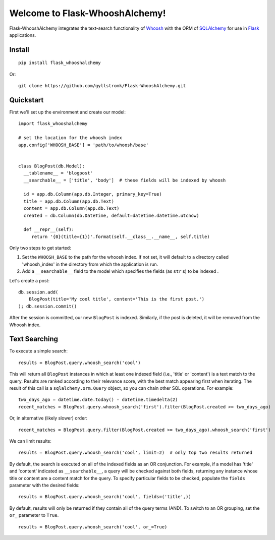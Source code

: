 Welcome to Flask-WhooshAlchemy!
===============================

Flask-WhooshAlchemy integrates the text-search functionality of `Whoosh <https://bitbucket.org/mchaput/whoosh/wiki/Home>`_ with the ORM of `SQLAlchemy <http://www.sqlalchemy.org/>`_ for use in `Flask <http://flask.pocoo.org/>`_ applications.

Install
-------

::

    pip install flask_whooshalchemy

Or:

::
    
    git clone https://github.com/gyllstromk/Flask-WhooshAlchemy.git

Quickstart
----------

First we'll set up the environment and create our model:

::

    import flask_whooshalchemy

    # set the location for the whoosh index
    app.config['WHOOSH_BASE'] = 'path/to/whoosh/base'


    class BlogPost(db.Model):
      __tablename__ = 'blogpost'
      __searchable__ = ['title', 'body']  # these fields will be indexed by whoosh

      id = app.db.Column(app.db.Integer, primary_key=True)
      title = app.db.Column(app.db.Text)
      content = app.db.Column(app.db.Text)
      created = db.Column(db.DateTime, default=datetime.datetime.utcnow)

      def __repr__(self):
         return '{0}(title={1})'.format(self.__class__.__name__, self.title)

Only two steps to get started:

1) Set the ``WHOOSH_BASE`` to the path for the whoosh index. If not set, it will default to a directory called 'whoosh_index' in the directory from which the application is run.
2) Add a ``__searchable__`` field to the model which specifies the fields (as ``str`` s) to be indexed .

Let's create a post:

::

    db.session.add(
        BlogPost(title='My cool title', content='This is the first post.')
    ); db.session.commit()

After the session is committed, our new ``BlogPost`` is indexed. Similarly, if the post is deleted, it will be removed from the Whoosh index.

Text Searching
--------------

To execute a simple search:

::

    results = BlogPost.query.whoosh_search('cool')

This will return all ``BlogPost`` instances in which at least one indexed field (i.e., 'title' or 'content') is a text match to the query. Results are ranked according to their relevance score, with the best match appearing first when iterating. The result of this call is a ``sqlalchemy.orm.Query`` object, so you can chain other SQL operations. For example:

::

    two_days_ago = datetime.date.today() - datetime.timedelta(2)
    recent_matches = BlogPost.query.whoosh_search('first').filter(BlogPost.created >= two_days_ago)

Or, in alternative (likely slower) order:

::

    recent_matches = BlogPost.query.filter(BlogPost.created >= two_days_ago).whoosh_search('first')

We can limit results:

::

    results = BlogPost.query.whoosh_search('cool', limit=2)  # only top two results returned

By default, the search is executed on all of the indexed fields as an OR conjunction. For example, if a model has 'title' and 'content' indicated as ``__searchable__``, a query will be checked against both fields, returning any instance whose title or content are a content match for the query. To specify particular fields to be checked, populate the ``fields`` parameter with the desired fields:

::

    results = BlogPost.query.whoosh_search('cool', fields=('title',))

By default, results will only be returned if they contain all of the query terms (AND). To switch to an OR grouping, set the ``or_`` parameter to ``True``.

::

    results = BlogPost.query.whoosh_search('cool', or_=True)


